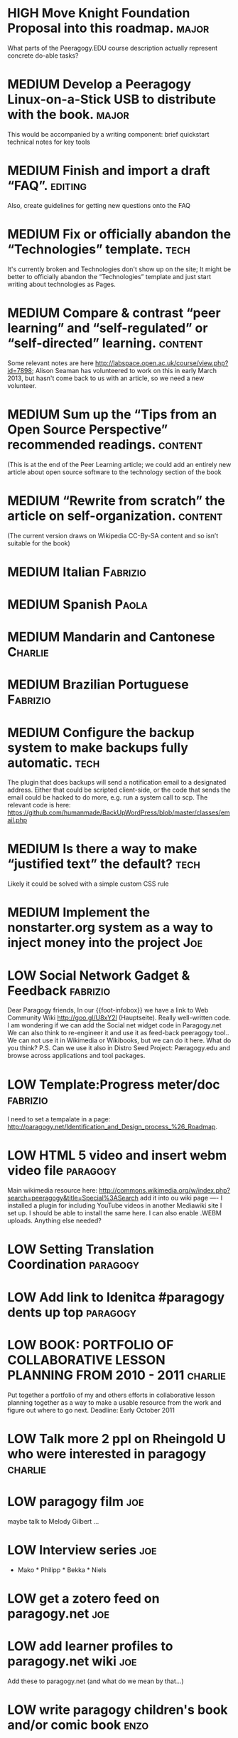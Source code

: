 # Org mode outline of PlanetMath Activities   -*- mode: Org; -*-
#+TODO: LOW MEDIUM HIGH TODO | DONE WONTFIX
* HIGH Move Knight Foundation Proposal into this roadmap. :major:
  What parts of the Peeragogy.EDU course description actually
  represent concrete do-able tasks?
* MEDIUM Develop a Peeragogy Linux-on-a-Stick USB to distribute with the book. :major:
  This would be accompanied by a writing component: brief quickstart
  technical notes for key tools
* MEDIUM Finish and import a draft “FAQ”. :editing:
  Also, create guidelines for getting new questions onto the FAQ
* MEDIUM Fix or officially abandon the “Technologies” template. :tech:
  It's currently broken and Technologies don't show up on the site; It
  might be better to officially abandon the “Technologies” template
  and just start writing about technologies as Pages.
* MEDIUM Compare & contrast “peer learning” and “self-regulated” or “self-directed” learning. :content:
  Some relevant notes are here
  http://labspace.open.ac.uk/course/view.php?id=7898; Alison Seaman
  has volunteered to work on this in early March 2013, but hasn't come
  back to us with an article, so we need a new volunteer.
* MEDIUM Sum up the “Tips from an Open Source Perspective” recommended readings. :content:
  (This is at the end of the Peer Learning article; we could add an
  entirely new article about open source software to the technology
  section of the book
* MEDIUM “Rewrite from scratch” the article on self-organization. :content:
 (The current version draws on Wikipedia CC-By-SA content and so isn’t
 suitable for the book)
* MEDIUM Italian                                                   :Fabrizio:
* MEDIUM Spanish :Paola:
* MEDIUM Mandarin and Cantonese :Charlie:
* MEDIUM Brazilian Portuguese :Fabrizio:
* MEDIUM Configure the backup system to make backups fully automatic. :tech:
  The plugin that does backups will send a notification email to a
  designated address.  Either that could be scripted client-side, or
  the code that sends the email could be hacked to do more, e.g. run a
  system call to scp.  The relevant code is here:
  https://github.com/humanmade/BackUpWordPress/blob/master/classes/email.php
* MEDIUM Is there a way to make “justified text” the default? :tech:
  Likely it could be solved with a simple custom CSS rule
* MEDIUM Implement the nonstarter.org system as a way to inject money into the project :Joe:

* LOW Social Network Gadget & Feedback :fabrizio: 
  Dear Paragogy friends, In our {{foot-infobox}} we have a link to Web
  Community Wiki http://goo.gl/U8xY2l (Hauptseite). Really
  well-written code. I am wondering if we can add the Social net
  widget code in Paragogy.net We can also think to re-engineer it and
  use it as feed-back peeragogy tool.. We can not use it in Wikimedia
  or Wikibooks, but we can do it here. What do you think? P.S. Can we
  use it also in Distro Seed Project: Pæragogy.edu and browse across
  applications and tool packages.
* LOW Template:Progress meter/doc :fabrizio:
  I need to set a tempalate in a page:
  http://paragogy.net/Identification_and_Design_process_%26_Roadmap.
* LOW HTML 5 video and insert webm video file :paragogy: 
  Main wikimedia resource here:
  http://commons.wikimedia.org/w/index.php?search=peeragogy&title=Special%3ASearch
  add it into ou wiki page ---- I installed a plugin for including
  YouTube videos in another Mediawiki site I set up. I should be able
  to install the same here. I can also enable .WEBM uploads. Anything
  else needed?
* LOW Setting Translation Coordination :paragogy:
* LOW Add link to Idenitca #paragogy dents up top :paragogy:
* LOW BOOK: PORTFOLIO OF COLLABORATIVE LESSON PLANNING FROM 2010 - 2011 :charlie:
  Put together a portfolio of my and others efforts in collaborative
  lesson planning together as a way to make a usable resource from the
  work and figure out where to go next. Deadline: Early October 2011
* LOW Talk more 2 ppl on Rheingold U who were interested in paragogy :charlie:
* LOW paragogy film :joe:
  maybe talk to Melody Gilbert ...
* LOW Interview series :joe:
  * Mako * Philipp * Bekka * Niels
* LOW get a zotero feed on paragogy.net :joe:
* LOW add learner profiles to paragogy.net wiki :joe:
  Add these to paragogy.net (and what do we mean by that...)
* LOW write paragogy children's book and/or comic book :enzo:
* LOW talk with people at flat iron artist studio or bureau of open culture :charlie:
  look for space do something physical
* LOW review Nagarjuna's metastudio site :joe:
* DONE Joint paper for WikiSym 2013. :research:
* DONE Finish the re-boot of PlanetMath.org :Joe:
  This is described in my thesis, and a relevant chapter is in
  http://peeragogy.org/to-peeragogy/researching-peeragogy/
